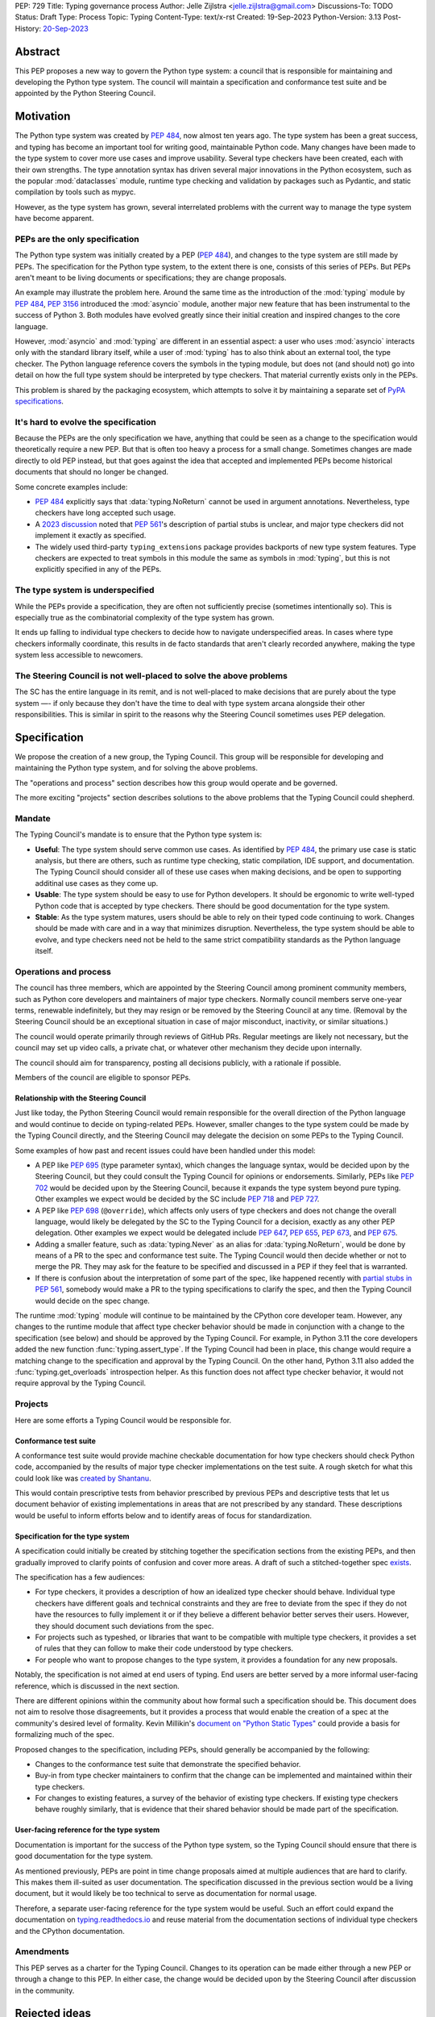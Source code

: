PEP: 729
Title: Typing governance process
Author: Jelle Zijlstra <jelle.zijlstra@gmail.com>
Discussions-To: TODO
Status: Draft
Type: Process
Topic: Typing
Content-Type: text/x-rst
Created: 19-Sep-2023
Python-Version: 3.13
Post-History: `20-Sep-2023 <https://discuss.python.org/t/proposed-new-typing-governance-process/34244>`_

Abstract
========

This PEP proposes a new way to govern the Python type system: a council that is responsible
for maintaining and developing the Python type system. The council will maintain a
specification and conformance test suite and be appointed by the Python Steering Council.

Motivation
==========

The Python type system was created by :pep:`484`, now almost ten years ago. The type
system has been a great success, and typing has become an important tool for writing
good, maintainable Python code. Many changes have been made to the type system to cover
more use cases and improve usability. Several type checkers have been created, each
with their own strengths. The type annotation syntax has driven several major innovations
in the Python ecosystem, such as the popular :mod:`dataclasses` module, runtime type
checking and validation by packages such as Pydantic, and static compilation by tools
such as mypyc.

However, as the type system has grown, several interrelated problems with the current
way to manage the type system have become apparent.

PEPs are the only specification
--------------------------------

The Python type system was initially created by a PEP (:pep:`484`), and
changes to the type system are still made by PEPs. The specification for
the Python type system, to the extent there is one, consists of this series
of PEPs. But PEPs aren't meant to be living documents
or specifications; they are change proposals.

An example may illustrate the problem here. Around the same time
as the introduction of the :mod:`typing` module by :pep:`484`, :pep:`3156`
introduced the :mod:`asyncio` module, another major new feature that has
been instrumental to the success of Python 3. Both modules
have evolved greatly since their initial creation and inspired changes to the
core language.

However, :mod:`asyncio` and :mod:`typing` are different in an essential aspect:
a user who uses :mod:`asyncio` interacts only with the standard library itself,
while a user of :mod:`typing` has to also think about an external tool, the type
checker. The Python language reference covers the symbols in the typing module, but does
not (and should not) go into detail on how the full type system should be
interpreted by type checkers. That material currently exists only in the PEPs.

This problem is shared by the packaging ecosystem, which attempts to solve it
by maintaining a separate set of `PyPA specifications <https://packaging.python.org/en/latest/specifications/>`_.

It's hard to evolve the specification
-------------------------------------

Because the PEPs are the only specification we have, anything that could be seen
as a change to the specification would theoretically require a new PEP. But that
is often too heavy a process for a small change. Sometimes changes are made
directly to old PEP instead, but that goes against the idea that accepted and
implemented PEPs become historical documents that should no longer be changed.

Some concrete examples include:

* :pep:`484` explicitly says that :data:`typing.NoReturn` cannot be used in
  argument annotations. Nevertheless, type checkers have long accepted such
  usage.
* A `2023 discussion <https://discuss.python.org/t/pep-561-clarification-regarding-n/32875>`_
  noted that :pep:`561`'s description of partial stubs is unclear, and
  major type checkers did not implement it exactly as specified.
* The widely used third-party ``typing_extensions`` package provides backports of new
  type system features. Type checkers are expected to treat symbols in this
  module the same as symbols in :mod:`typing`, but this is not explicitly
  specified in any of the PEPs.

The type system is underspecified
---------------------------------

While the PEPs provide a specification, they are often not sufficiently precise
(sometimes intentionally so). This is especially true as the combinatorial
complexity of the type system has grown.

It ends up falling to individual type checkers to decide how to navigate
underspecified areas. In cases where type checkers informally coordinate, this
results in de facto standards that aren't clearly recorded anywhere, making
the type system less accessible to newcomers.

The Steering Council is not well-placed to solve the above problems
-------------------------------------------------------------------

The SC has the entire language in its remit, and is not well-placed to make
decisions that are purely about the type system —- if only because they don't have
the time to deal with type system arcana alongside their other responsibilities.
This is similar in spirit to the reasons why the Steering Council sometimes uses
PEP delegation.

Specification
=============

We propose the creation of a new group, the Typing Council. This group will
be responsible for developing and maintaining the Python type system, and
for solving the above problems.

The "operations and process" section describes how this group would operate and
be governed.

The more exciting "projects" section describes solutions to the above problems
that the Typing Council could shepherd.

Mandate
-------

The Typing Council's mandate is to ensure that the Python type system is:

* **Useful**: The type system should serve common use cases. As identified
  by :pep:`484`, the primary use case is static analysis, but there are others,
  such as runtime type checking, static compilation, IDE support, and documentation.
  The Typing Council should consider all of these use cases when making decisions,
  and be open to supporting additinal use cases as they come up.
* **Usable**: The type system should be easy to use for Python developers. It
  should be ergonomic to write well-typed Python code that is accepted by type
  checkers. There should be good documentation for the type system.
* **Stable**: As the type system matures, users should be able to rely on their
  typed code continuing to work. Changes should be made with care and in a way
  that minimizes disruption. Nevertheless, the type system should be able to
  evolve, and type checkers need not be held to the same strict compatibility
  standards as the Python language itself.

Operations and process
----------------------

The council has three members, which are appointed by the Steering Council among
prominent community members, such as Python core developers and maintainers of
major type checkers. Normally council members serve one-year terms, renewable
indefinitely, but they may resign or be removed by the Steering Council at any
time. (Removal by the Steering Council should be an exceptional situation in
case of major misconduct, inactivity, or similar situations.)

The council would operate primarily through reviews of GitHub PRs. Regular
meetings are likely not necessary, but the council may set up video calls, a
private chat, or whatever other mechanism they decide upon internally.

The council should aim for transparency, posting all decisions publicly, with a
rationale if possible.

Members of the council are eligible to sponsor PEPs.

Relationship with the Steering Council
^^^^^^^^^^^^^^^^^^^^^^^^^^^^^^^^^^^^^^

Just like today, the Python Steering Council would remain responsible for the
overall direction of the Python language and would continue to decide on
typing-related PEPs. However, smaller changes to the type system could be made
by the Typing Council directly, and the Steering Council may delegate the
decision on some PEPs to the Typing Council.

Some examples of how past and recent issues could have been handled under this model:

- A PEP like :pep:`695` (type parameter syntax),
  which changes the language syntax,
  would be decided upon by the Steering Council, but they could consult the
  Typing Council for opinions or endorsements. Similarly, PEPs like
  :pep:`702` would be decided upon by the Steering
  Council, because it expands the type system beyond pure typing. Other examples we
  expect would be decided by the SC include
  :pep:`718` and :pep:`727`.
- A PEP like :pep:`698` (``@override``),
  which affects only users of type checkers
  and does not change the overall language, would likely be delegated by the SC
  to the Typing Council for a decision, exactly as any other PEP delegation.
  Other examples we expect would be delegated include
  :pep:`647`, :pep:`655`, :pep:`673`, and :pep:`675`.
- Adding a smaller feature, such as :data:`typing.Never` as an alias for :data:`typing.NoReturn`, would be
  done by means of a PR to the spec and conformance test suite. The Typing
  Council would then decide whether or not to merge the PR. They may ask for the
  feature to be specified and discussed in a PEP if they feel that is warranted.
- If there is confusion about the interpretation of some part of the spec, like
  happened recently with `partial stubs in PEP
  561 <https://discuss.python.org/t/pep-561-clarification-regarding-n/32875/27>`_,
  somebody would make a PR to the typing specifications to clarify the
  spec, and then the Typing Council would decide on the spec change.

The runtime :mod:`typing` module will continue to be maintained by the
CPython core developer team. However, any changes to the runtime module that
affect type checker behavior should be made in conjunction with a change
to the specification (see below) and should be approved by the Typing Council.
For example, in Python 3.11 the core developers added the new function
:func:`typing.assert_type`. If the Typing Council had been in place, this
change would require a matching change to the specification and approval
by the Typing Council. On the other hand, Python 3.11 also added the
:func:`typing.get_overloads` introspection helper. As this function does not
affect type checker behavior, it would not require approval by the Typing
Council.

Projects
--------

Here are some efforts a Typing Council would be responsible for.

Conformance test suite
^^^^^^^^^^^^^^^^^^^^^^

A conformance test suite would provide machine checkable documentation for how
type checkers should check Python code, accompanied by the results of major type
checker implementations on the test suite. A rough sketch for what this could
look like was `created by Shantanu <https://github.com/hauntsaninja/type_checker_consistency>`_.

This would contain prescriptive tests from behavior prescribed by previous PEPs
and descriptive tests that let us document behavior of existing implementations
in areas that are not prescribed by any standard. These descriptions would be
useful to inform efforts below and to identify areas of focus for
standardization.

Specification for the type system
^^^^^^^^^^^^^^^^^^^^^^^^^^^^^^^^^

A specification could initially be created by stitching together the
specification sections from the existing PEPs, and then gradually improved to
clarify points of confusion and cover more areas. A draft of such a
stitched-together spec `exists <https://github.com/JelleZijlstra/typing-spec>`_.

The specification has a few audiences:

* For type checkers, it provides a description of how an idealized type checker
  should behave. Individual type checkers have different goals and technical
  constraints and they are free to deviate from the spec if they do not have the
  resources to fully implement it or if they believe a different behavior better
  serves their users. However, they should document such deviations from the
  spec.
* For projects such as typeshed, or libraries that want to be compatible with
  multiple type checkers, it provides a set of rules that they can follow to
  make their code understood by type checkers.
* For people who want to propose changes to the type system, it provides a
  foundation for any new proposals.

Notably, the specification is not aimed at end users of typing. End users
are better served by a more informal user-facing reference, which is discussed
in the next section.

There are different opinions within the community about how formal such a
specification should be. This document does not aim to resolve those
disagreements, but it provides a process that would enable the creation of a
spec at the community's desired level of formality.
Kevin Millikin's `document on "Python Static Types" <https://docs.google.com/document/d/1mVCU-nVPT_zVfqivVdMY1aOOZqJ9lsgOLweO1U3uwUM/edit>`_
could provide a basis for formalizing much of the spec.

Proposed changes to the specification, including PEPs, should
generally be accompanied by the following:

* Changes to the conformance test suite that demonstrate the
  specified behavior.
* Buy-in from type checker maintainers to confirm that the
  change can be implemented and maintained within their type
  checkers.
* For changes to existing features, a survey of the behavior
  of existing type checkers. If existing type checkers
  behave roughly similarly, that is evidence that their shared
  behavior should be made part of the specification.

User-facing reference for the type system
^^^^^^^^^^^^^^^^^^^^^^^^^^^^^^^^^^^^^^^^^

Documentation is important for the success of the Python type system, so
the Typing Council should ensure that there is good documentation for the
type system.

As mentioned previously, PEPs are point in time change proposals aimed at
multiple audiences that are hard to clarify. This makes them ill-suited as user
documentation. The specification discussed in the previous section would
be a living document, but it would likely be too technical to serve as
documentation for normal usage.

Therefore, a separate user-facing reference for the type system would be
useful. Such an effort could expand the documentation on
`typing.readthedocs.io <https://typing.readthedocs.io/en/latest/>`_ and
reuse material from the documentation sections of individual type checkers
and the CPython documentation.

Amendments
----------

This PEP serves as a charter for the Typing Council. Changes to its operation
can be made either through a new PEP or through a change to this PEP. In either
case, the change would be decided upon by the Steering Council after discussion
in the community.

Rejected ideas
==============

Writing the specification from scratch
--------------------------------------

This PEP proposes creating the typing specification by starting from the
existing PEPs, then clarifying and improving the specification as necessary.
Some members of the community prefer to start from scratch, writing a new,
more formal specification covering the entire type system. This could
provide a more solid basis for the specification.

However, this would be a much larger undertaking. The existing formalization
effort by Kevin Millikin is a good start, but so far covers only a subset of
PEP 484. Covering the rest of the type system would likely require several
times more effort when we consider that major type system features such
as :class:`typing.Protocol`, :class:`typing.Literal`, and :class:`typing.TypedDict`
were introduced only after PEP 484. It is not clear that there is even energy
in the community for such a huge undertaking. Even if someone steps up to
do all the work of putting together a specification, lots of effort would be
required from community members and type checker maintainers to consider
whether the specification accurately reflects current behavior, and if not,
whether the specification or the type checkers should change.

Starting with the existing PEPs creates a lower-quality specification,
but it means that the Typing Council can immediately start making a difference
anywhere in the type system by improving and clarifying the specification.
A formalization effort can still proceed by gradually replacing sections of the
specification.
